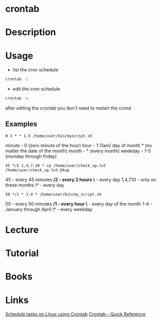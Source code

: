 #+TAGS: cron crontab


* crontab
* Description
* Usage
- list the cron schedule
#+BEGIN_SRC sh
crontab -l
#+END_SRC

- edit the cron schedule
#+BEGIN_SRC sh
crontab -e
#+END_SRC
after editing the crontab you don't need to restart the crond

** Examples
#+BEGIN_EXAMPLE
0 1 * * 1-5 /home/user/bin/myscript.sh
#+END_EXAMPLE
  
minute - 0 (zero minute of the hour)
hour - 1 (1am)
day of month * (no matter the date of the month)
month - * (every month)
weekday - 1-5 (monday through friday)

#+BEGIN_EXAMPLE
45 */2 1,4,7,10 * cp /home/user/check_up.txt /home/user/check_up.txt.bkup
#+END_EXAMPLE
45  - every 45 minutes
*/2 - every 2 hours
\*  - every day
1,4,7,10 - only on these months
\*  - every day

#+BEGIN_EXAMPLE
50 */1 * 1-4 * /home/user/bin/my_script.sh
#+END_EXAMPLE
50 - every 50 minutes
*/1 - every hour
\*  - every day of the month
1-4 - January through April
\*  - every weekday

* Lecture
* Tutorial
* Books
* Links
[[http://kvz.io/blog/2007/07/29/schedule-tasks-on-linux-using-crontab/][Schedule tasks on Linux using Crontab]]
[[http://www.adminschoice.com/crontab-quick-reference][Crontab - Quick Reference]]
